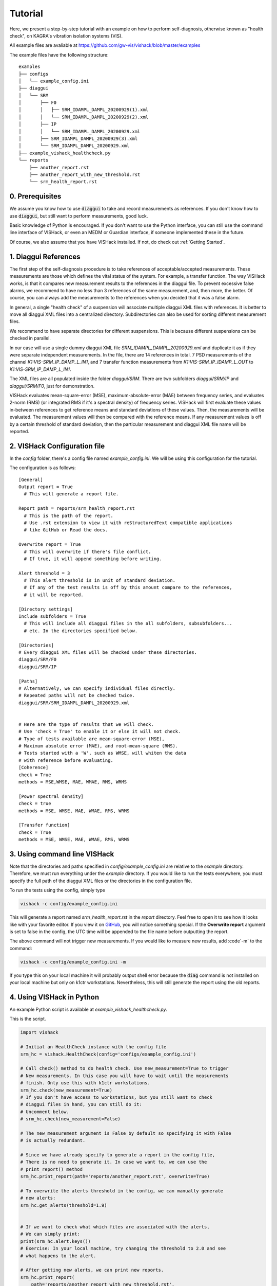 Tutorial
========
Here, we present a step-by-step tutorial with an example on how to perform
self-diagnosis, otherwise known as "health check", on KAGRA's vibration
isolation systems (VIS).

All example files are avaliable at https://github.com/gw-vis/vishack/blob/master/examples

The example files have the following structure:

::

  examples
  ├── configs
  │   └── example_config.ini
  ├── diaggui
  │   └── SRM
  │       ├── F0
  │       │   ├── SRM_IDAMPL_DAMPL_20200929(1).xml
  │       │   └── SRM_IDAMPL_DAMPL_20200929(2).xml
  │       ├── IP
  │       │   └── SRM_IDAMPL_DAMPL_20200929.xml
  │       ├── SRM_IDAMPL_DAMPL_20200929(3).xml
  │       └── SRM_IDAMPL_DAMPL_20200929.xml
  ├── example_vishack_healthcheck.py
  └── reports
      ├── another_report.rst
      ├── another_report_with_new_threshold.rst
      └── srm_health_report.rst

0. Prerequisites
----------------
We assume you know how to use :code:`diaggui` to take and record
measurements as references. If you don't know how to use :code:`diaggui`,
but still want to perform measurements, good luck.

Basic knowledge of Python is encouraged. If you don't want to use the Python
interface, you can still use the command line interface of VISHack, or even
an MEDM or Guardian interface, if someone implemented these in the future.

Of course, we also assume that you have VISHack installed. If not,
do check out :ref:`Getting Started`.

1. Diaggui References
---------------------
The first step of the self-diagnosis procedure is to take references of
acceptable/accepted measurements. These measurements are those which defines
the vital status of the system. For example, a transfer function.
The way VISHack works, is that
it compares new measurement results to the references in the diaggui file.
To prevent excessive false alarms,
we recommend to have no less than 3 references of the same measurement,
and, then more, the better.
Of course, you can always add the measurements to the references when
you decided that it was a false alarm.

In general, a single "health check" of a suspension will associate
multiple diaggui XML files with references.
It is better to move all diaggui XML files into a centralized directory.
Subdirectories can also be used for sorting different measurement files.

We recommend to have separate directories for different suspensions. This is
because different suspensions can be checked in parallel.

In our case will use a single dummy diaggui XML file
`SRM_IDAMPL_DAMPL_20200929.xml` and duplicate it
as if they were separate independent measurements. In the file,
there are 14 references in total. 7 PSD measurements of the channel
`K1:VIS-SRM_IP_DAMP_L_IN1`, and 7 transfer function measurements from
`K1:VIS-SRM_IP_IDAMP_L_OUT` to `K1:VIS-SRM_IP_DAMP_L_IN1`.

The XML files are all populated inside the folder `diaggui/SRM`. There are
two subfolders `diaggui/SRM/IP` and `diaggui/SRM/F0`, just for demonstration.

VISHack evaluates mean-square-error (MSE), maximum-absolute-error (MAE)
between frequency series, and evaluates 2-norm (RMS)
(or integrated RMS if it's a spectral density) of
frequency series. VISHack will first evaluate these values in-between
references to get reference means and standard deviations of these values.
Then, the measurements will be evaluated.
The measurement values will then be compared with the reference means.
If any measurement values is off by a certain threshold of standard deviation,
then the particular measurement and diaggui XML file name will be reported.

2. VISHack Configuration file
-----------------------------
In the `config` folder, there's a config file named `example_config.ini`.
We will be using this configuration for the tutorial.

The configuration is as follows:

::

  [General]
  Output report = True
    # This will generate a report file.

  Report path = reports/srm_health_report.rst
    # This is the path of the report.
    # Use .rst extension to view it with reStructuredText compatible applications
    # like GitHub or Read the docs.

  Overwrite report = True
    # This will overwrite if there's file conflict.
    # If true, it will append something before writing.

  Alert threshold = 3
    # This alert threshold is in unit of standard deviation.
    # If any of the test results is off by this amount compare to the references,
    # it will be reported.

  [Directory settings]
  Include subfolders = True
    # This will include all diaggui files in the all subfolders, subsubfolders...
    # etc. In the directories specified below.

  [Directories]
  # Every diaggui XML files will be checked under these directories.
  diaggui/SRM/F0
  diaggui/SRM/IP

  [Paths]
  # Alternatively, we can specify individual files directly.
  # Repeated paths will not be checked twice.
  diaggui/SRM/SRM_IDAMPL_DAMPL_20200929.xml


  # Here are the type of results that we will check.
  # Use 'check = True' to enable it or else it will not check.
  # Type of tests available are mean-square-error (MSE),
  # Maximum absolute error (MAE), and root-mean-square (RMS).
  # Tests started with a 'W', such as WMSE, will whiten the data
  # with reference before evaluating.
  [Coherence]
  check = True
  methods = MSE,WMSE, MAE, WMAE, RMS, WRMS

  [Power spectral density]
  check = true
  methods = MSE, WMSE, MAE, WMAE, RMS, WRMS

  [Transfer function]
  check = True
  methods = MSE, WMSE, MAE, WMAE, RMS, WRMS

3. Using command line VISHack
-----------------------------
Note that the directories and paths specified in `config/example_config.ini`
are relative to the `example` directory. Therefore, we must run everything
under the `example` directory. If you would like to run the tests everywhere,
you must specify the full path of the diaggui XML files or the directories in
the configuration file.

To run the tests using the config, simply type

.. code:: bash

   vishack -c config/example_config.ini

This will generate a report named `srm_health_report.rst` in the `report`
directory. Feel free to open it to see how it looks like with your favorite
editor. If you view it on
`GitHub <https://github.com/gw-vis/vishack/blob/master/examples/reports/srm_health_report.rst>`_,
you will notice something special. If the **Overwrite report** argument
is set to false in the config, the UTC time will be appended to the file name
before outputting the report.

The above command will not trigger new measurements. If you would like to
measure new results, add :code`-m` to the command:

.. code:: bash

   vishack -c config/example_config.ini -m

If you type this on your local machine it will probably output shell error
because the :code:`diag` command is not installed on your local machine but
only on k1ctr workstations. Nevertheless, this will still generate the
report using the old reports.

4. Using VISHack in Python
--------------------------
An example Python script is available at `example_vishack_healthcheck.py`.

This is the script.

.. code:: python

  import vishack

  # Initial an HealthCheck instance with the config file
  srm_hc = vishack.HealthCheck(config='configs/example_config.ini')

  # Call check() method to do health check. Use new_measurement=True to trigger
  # New measurements. In this case you will have to wait until the measurements
  # finish. Only use this with k1ctr workstations.
  srm_hc.check(new_measurement=True)
  # If you don't have access to workstations, but you still want to check
  # diaggui files in hand, you can still do it:
  # Uncomment below.
  # srm_hc.check(new_measurement=False)

  # The new_measurement argument is False by default so specifying it with False
  # is actually redundant.

  # Since we have already specify to generate a report in the config file,
  # There is no need to generate it. In case we want to, we can use the
  # print_report() method
  srm_hc.print_report(path='reports/another_report.rst', overwrite=True)

  # To overwrite the alerts threshold in the config, we can manually generate
  # new alerts:
  srm_hc.get_alerts(threshold=1.9)


  # If we want to check what which files are associated with the alerts,
  # We can simply print:
  print(srm_hc.alert.keys())
  # Exercise: In your local machine, try changing the threshold to 2.0 and see
  # what happens to the alert.

  # After getting new alerts, we can print new reports.
  srm_hc.print_report(
      path='reports/another_report_with_new_threshold.rst',
      overwrite=True
  )

